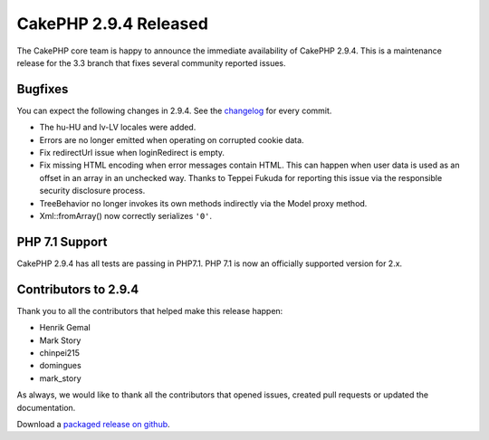 CakePHP 2.9.4 Released
======================

The CakePHP core team is happy to announce the immediate availability of CakePHP 2.9.4. This is a maintenance release for the 3.3 branch that fixes several community reported issues.

Bugfixes
--------

You can expect the following changes in 2.9.4. See the `changelog <https://github.com/cakephp/cakephp/compare/2.9.3...2.9.4>`_ for every commit.

* The hu-HU and lv-LV locales were added.
* Errors are no longer emitted when operating on corrupted cookie data.
* Fix redirectUrl issue when loginRedirect is empty.
* Fix missing HTML encoding when error messages contain HTML. This can
  happen when user data is used as an offset in an array in an unchecked
  way. Thanks to Teppei Fukuda for reporting this issue via the responsible
  security disclosure process.
* TreeBehavior no longer invokes its own methods indirectly via the Model proxy
  method.
* Xml::fromArray() now correctly serializes ``'0'``.

PHP 7.1 Support
----------------

CakePHP 2.9.4 has all tests are passing in PHP7.1. PHP 7.1 is now an officially
supported version for 2.x.


Contributors to 2.9.4
---------------------

Thank you to all the contributors that helped make this release happen:

* Henrik Gemal
* Mark Story
* chinpei215
* domingues
* mark_story

As always, we would like to thank all the contributors that opened issues, created pull requests or updated the documentation.

Download a `packaged release on github
<https://github.com/cakephp/cakephp/releases>`_.

.. author:: markstory
.. categories:: release, news
.. tags:: release, news
